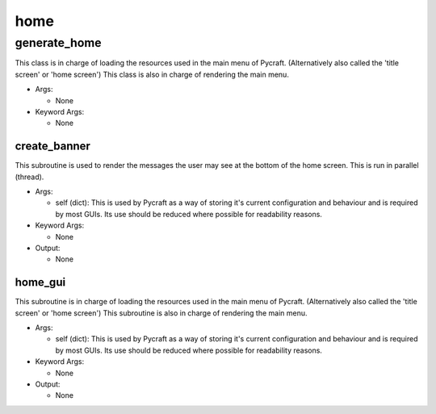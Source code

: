 home
==========

----------
generate_home
----------
This class is in charge of loading the resources used in the main menu of Pycraft. (Alternatively also called the 'title screen' or 'home screen') This class is also in charge of rendering the main menu.

* Args:

  * None

* Keyword Args:

  * None

create_banner
__________
This subroutine is used to render the messages the user may see at the bottom of the home screen. This is run in parallel (thread).

* Args:

  * self (dict): This is used by Pycraft as a way of storing it's current configuration and behaviour and is required by most GUIs. Its use should be reduced where possible for readability reasons.

* Keyword Args:

  * None

* Output:

  * None

home_gui
__________
This subroutine is in charge of loading the resources used in the main menu of Pycraft. (Alternatively also called the 'title screen' or 'home screen') This subroutine is also in charge of rendering the main menu.

* Args:

  * self (dict): This is used by Pycraft as a way of storing it's current configuration and behaviour and is required by most GUIs. Its use should be reduced where possible for readability reasons.

* Keyword Args:

  * None

* Output:

  * None


